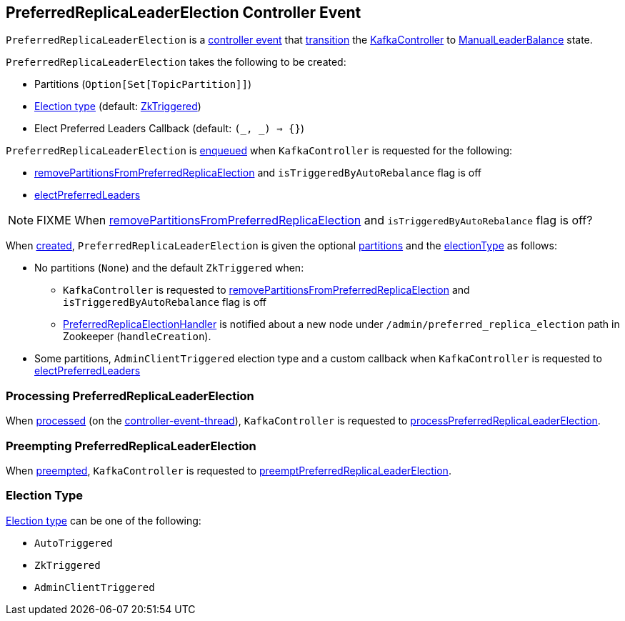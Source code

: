 == [[PreferredReplicaLeaderElection]] PreferredReplicaLeaderElection Controller Event

[[state]]
`PreferredReplicaLeaderElection` is a <<kafka-controller-ControllerEvent.adoc#, controller event>> that <<kafka-controller-ControllerEvent.adoc#state, transition>> the <<kafka-controller-KafkaController.adoc#, KafkaController>> to <<kafka-controller-ControllerEvent.adoc#ManualLeaderBalance, ManualLeaderBalance>> state.

[[creating-instance]]
`PreferredReplicaLeaderElection` takes the following to be created:

* [[partitionsFromAdminClientOpt]] Partitions (`Option[Set[TopicPartition]]`)
* [[electionType]] <<election-type, Election type>> (default: <<ZkTriggered, ZkTriggered>>)
* [[callback]] Elect Preferred Leaders Callback (default: `(_, _) => {}`)

`PreferredReplicaLeaderElection` is <<kafka-controller-ControllerEventManager.adoc#put, enqueued>> when `KafkaController` is requested for the following:

* <<kafka-controller-KafkaController.adoc#removePartitionsFromPreferredReplicaElection, removePartitionsFromPreferredReplicaElection>> and `isTriggeredByAutoRebalance` flag is off

* <<kafka-controller-KafkaController.adoc#electPreferredLeaders, electPreferredLeaders>>

NOTE: FIXME When <<kafka-controller-KafkaController.adoc#removePartitionsFromPreferredReplicaElection, removePartitionsFromPreferredReplicaElection>> and `isTriggeredByAutoRebalance` flag is off?

When <<creating-instance, created>>, `PreferredReplicaLeaderElection` is given the optional <<partitionsFromAdminClientOpt, partitions>> and the <<electionType, electionType>> as follows:

* No partitions (`None`) and the default `ZkTriggered` when:

** `KafkaController` is requested to <<kafka-controller-KafkaController.adoc#removePartitionsFromPreferredReplicaElection, removePartitionsFromPreferredReplicaElection>> and `isTriggeredByAutoRebalance` flag is off

** <<kafka-controller-KafkaController.adoc#PreferredReplicaElectionHandler, PreferredReplicaElectionHandler>> is notified about a new node under `/admin/preferred_replica_election` path in Zookeeper (`handleCreation`).

* Some partitions, `AdminClientTriggered` election type and a custom callback when `KafkaController` is requested to <<kafka-controller-KafkaController.adoc#electPreferredLeaders, electPreferredLeaders>>

=== [[process]] Processing PreferredReplicaLeaderElection

When <<kafka-controller-KafkaController.adoc#process, processed>> (on the <<kafka-controller-ControllerEventThread.adoc#, controller-event-thread>>), `KafkaController` is requested to <<kafka-controller-KafkaController.adoc#processPreferredReplicaLeaderElection, processPreferredReplicaLeaderElection>>.

=== [[preempt]] Preempting PreferredReplicaLeaderElection

When <<kafka-controller-KafkaController.adoc#preempt, preempted>>, `KafkaController` is requested to <<kafka-controller-KafkaController.adoc#preemptPreferredReplicaLeaderElection, preemptPreferredReplicaLeaderElection>>.

=== [[election-type]] Election Type

<<electionType, Election type>> can be one of the following:

* [[AutoTriggered]] `AutoTriggered`

* [[ZkTriggered]] `ZkTriggered`

* [[AdminClientTriggered]] `AdminClientTriggered`
